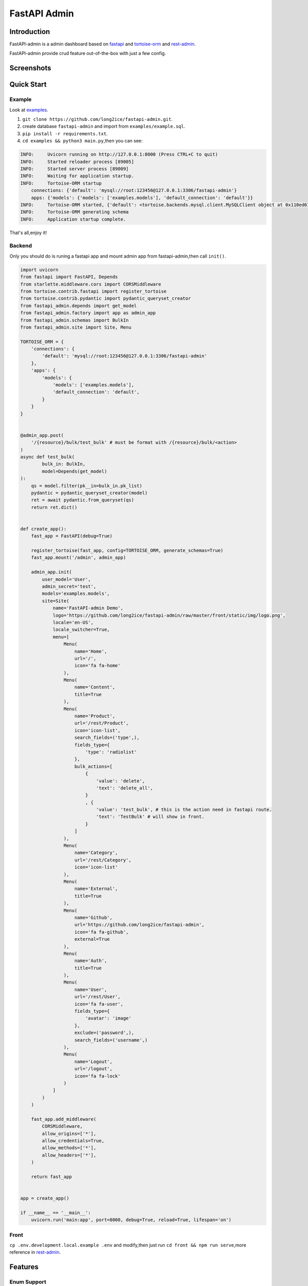 =============
FastAPI Admin
=============

.. image:: https://img.shields.io/pypi/v/fastapi-admin.svg?style=flat
   :target: https://pypi.python.org/pypi/fastapi-admin
.. image:: https://img.shields.io/github/license/long2ice/fastapi-admin
   :target: https://github.com/long2ice/fastapi-admin

Introduction
============

FastAPI-admin is a admin dashboard based on `fastapi <https://github.com/tiangolo/fastapi>`_ and `tortoise-orm <https://github.com/tortoise/tortoise-orm>`_ and `rest-admin <https://github.com/wxs77577/rest-admin>`_.

FastAPI-admin provide crud feature out-of-the-box with just a few config.


Screenshots
===========

.. image:: https://github.com/long2ice/fastapi-admin/raw/master/images/login.png
.. image:: https://github.com/long2ice/fastapi-admin/raw/master/images/list.png
.. image:: https://github.com/long2ice/fastapi-admin/raw/master/images/view.png
.. image:: https://github.com/long2ice/fastapi-admin/raw/master/images/create.png


Quick Start
===========

Example
~~~~~~~
Look at `examples <https://github.com/long2ice/fastapi-admin/tree/master/examples>`_.

1. ``git clone https://github.com/long2ice/fastapi-admin.git``.
2. create database ``fastapi-admin`` and import from ``examples/example.sql``.
3. ``pip install -r requirements.txt``.
4. ``cd examples && python3 main.py``,then you can see:

.. code-block:: python

    INFO:     Uvicorn running on http://127.0.0.1:8000 (Press CTRL+C to quit)
    INFO:     Started reloader process [89005]
    INFO:     Started server process [89009]
    INFO:     Waiting for application startup.
    INFO:     Tortoise-ORM startup
        connections: {'default': 'mysql://root:123456@127.0.0.1:3306/fastapi-admin'}
        apps: {'models': {'models': ['examples.models'], 'default_connection': 'default'}}
    INFO:     Tortoise-ORM started, {'default': <tortoise.backends.mysql.client.MySQLClient object at 0x110ed6760>}, {'models': {'Category': <class 'examples.models.Category'>, 'Product': <class 'examples.models.Product'>, 'User': <class 'examples.models.User'>}}
    INFO:     Tortoise-ORM generating schema
    INFO:     Application startup complete.

That's all,enjoy it!

Backend
~~~~~~~
Only you should do is runing a fastapi app and mount admin app from fastapi-admin,then call ``init()``.

.. code-block:: python

    import uvicorn
    from fastapi import FastAPI, Depends
    from starlette.middleware.cors import CORSMiddleware
    from tortoise.contrib.fastapi import register_tortoise
    from tortoise.contrib.pydantic import pydantic_queryset_creator
    from fastapi_admin.depends import get_model
    from fastapi_admin.factory import app as admin_app
    from fastapi_admin.schemas import BulkIn
    from fastapi_admin.site import Site, Menu

    TORTOISE_ORM = {
        'connections': {
            'default': 'mysql://root:123456@127.0.0.1:3306/fastapi-admin'
        },
        'apps': {
            'models': {
                'models': ['examples.models'],
                'default_connection': 'default',
            }
        }
    }


    @admin_app.post(
        '/{resource}/bulk/test_bulk' # must be format with /{resource}/bulk/<action>
    )
    async def test_bulk(
            bulk_in: BulkIn,
            model=Depends(get_model)
    ):
        qs = model.filter(pk__in=bulk_in.pk_list)
        pydantic = pydantic_queryset_creator(model)
        ret = await pydantic.from_queryset(qs)
        return ret.dict()


    def create_app():
        fast_app = FastAPI(debug=True)

        register_tortoise(fast_app, config=TORTOISE_ORM, generate_schemas=True)
        fast_app.mount('/admin', admin_app)

        admin_app.init(
            user_model='User',
            admin_secret='test',
            models='examples.models',
            site=Site(
                name='FastAPI-admin Demo',
                logo='https://github.com/long2ice/fastapi-admin/raw/master/front/static/img/logo.png',
                locale='en-US',
                locale_switcher=True,
                menu=[
                    Menu(
                        name='Home',
                        url='/',
                        icon='fa fa-home'
                    ),
                    Menu(
                        name='Content',
                        title=True
                    ),
                    Menu(
                        name='Product',
                        url='/rest/Product',
                        icon='icon-list',
                        search_fields=('type',),
                        fields_type={
                            'type': 'radiolist'
                        },
                        bulk_actions=[
                            {
                                'value': 'delete',
                                'text': 'delete_all',
                            }
                            , {
                                'value': 'test_bulk', # this is the action need in fastapi route.
                                'text': 'TestBulk' # will show in front.
                            }
                        ]
                    ),
                    Menu(
                        name='Category',
                        url='/rest/Category',
                        icon='icon-list'
                    ),
                    Menu(
                        name='External',
                        title=True
                    ),
                    Menu(
                        name='Github',
                        url='https://github.com/long2ice/fastapi-admin',
                        icon='fa fa-github',
                        external=True
                    ),
                    Menu(
                        name='Auth',
                        title=True
                    ),
                    Menu(
                        name='User',
                        url='/rest/User',
                        icon='fa fa-user',
                        fields_type={
                            'avatar': 'image'
                        },
                        exclude=('password',),
                        search_fields=('username',)
                    ),
                    Menu(
                        name='Logout',
                        url='/logout',
                        icon='fa fa-lock'
                    )
                ]
            )
        )

        fast_app.add_middleware(
            CORSMiddleware,
            allow_origins=['*'],
            allow_credentials=True,
            allow_methods=['*'],
            allow_headers=['*'],
        )

        return fast_app


    app = create_app()

    if __name__ == '__main__':
        uvicorn.run('main:app', port=8000, debug=True, reload=True, lifespan='on')

Front
~~~~~
``cp .env.development.local.example .env`` and modify,then just run ``cd front && npm run serve``,more reference in `rest-admin <https://github.com/wxs77577/rest-admin>`_.

Features
========

Enum Support
~~~~~~~~~~~~
When you define a enum field of tortoise-orm,like ``IntEnumField``,you can inherit ``fastapi_admin.enum.EnumMixin`` and impl ``choices()`` method,
FastAPI-admin will auto read and display and render a ``select`` widget in front.

.. code-block:: python

    class Status(EnumMixin, IntEnum):
        on = 1
        off = 2

        @classmethod
        def choices(cls):
            return {
                cls.on: 'ON',
                cls.off: 'OFF'
            }

Admin User Model
~~~~~~~~~~~~~~~~
Inherit ``fastapi_admin.models.User`` and add you own fields,then pass in ``init()``.

.. code-block:: python

    class AdminUser(User):
        is_active = fields.BooleanField(default=False, description='Is Active')
        status = fields.IntEnumField(Status, description='User Status')
        created_at = fields.DatetimeField(auto_now_add=True)
        updated_at = fields.DatetimeField(auto_now=True)


Verbose Name
~~~~~~~~~~~~
FastAPI-admin will auto read ``description`` defined in tortoise-orm model ``Field`` and display in front.

ForeignKeyField Support
~~~~~~~~~~~~~~~~~~~~~~~
If ``ForeignKeyField`` not passed in ``menu.raw_id_fields``,FastAPI-admin will get all related objects and display ``select`` in front with ``Model.__str__``.

ManyToManyField Support
~~~~~~~~~~~~~~~~~~~~~~~
FastAPI-admin will render ``ManyToManyField`` with multiple ``select`` in ``form`` edit with ``Model.__str__``.

JSONField Render
~~~~~~~~~~~~~~~~
FastAPI-admin will render ``JSONField`` with ``jsoneditor`` as beauty interface.

Search Fields
~~~~~~~~~~~~~
Defined ``menu.search_fields`` in ``menu`` will render a search form by fields.

Xlsx Export
~~~~~~~~~~~
FastAPI-admin can export searched data to excel file when define ``{export : True}`` in ``menu.actions``.

Bulk Actions
~~~~~~~~~~~~
Current FastAPI-admin support builtin bulk action ``delete_all``,if you want write your own bulk actions:

1. pass ``bulk_actions`` in ``Menu``,example:

.. code-block:: python

    Menu(
        ...
        bulk_actions=[{
            'value': 'delete', # this is fastapi router path param.
            'text': 'delete_all', # this will show in front.
        }]
    )

2. write fastapi route,example:

.. code-block:: python

    from fastapi_admin.schemas import BulkIn
    from fastapi_admin.factory import app as admin_app

    @admin_app.post(
        '/{resource}/bulk/delete' # delete is defined before.
    )
    async def bulk_delete(
            bulk_in: BulkIn,
            model=Depends(get_model)
    ):
        await model.filter(pk__in=bulk_in.pk_list).delete()
        return {'success': True}

Deployment
==========
1. Deploy fastapi app by gunicorn+uvicorn or reference https://fastapi.tiangolo.com/deployment/.
2. Run ``npm run build`` in ``front`` dir,then copy static files in ``dists`` to you server,deployment by ``nginx``.

.. note::
   Maybe you should config ``VUE_APP_API_URL``, ``BASE_URL`` environment .etc in ``.env`` of ``front`` dir,just reference docs of `rest-admin <https://github.com/wxs77577/rest-admin>`_.

ThanksTo
========

* `fastapi <https://github.com/tiangolo/fastapi>`_ ,high performance async api framework.
* `tortoise-orm <https://github.com/tortoise/tortoise-orm>`_ ,familiar asyncio ORM for python.
* `rest-admin <https://github.com/wxs77577/rest-admin>`_,restful Admin Dashboard Based on Vue and Boostrap 4.